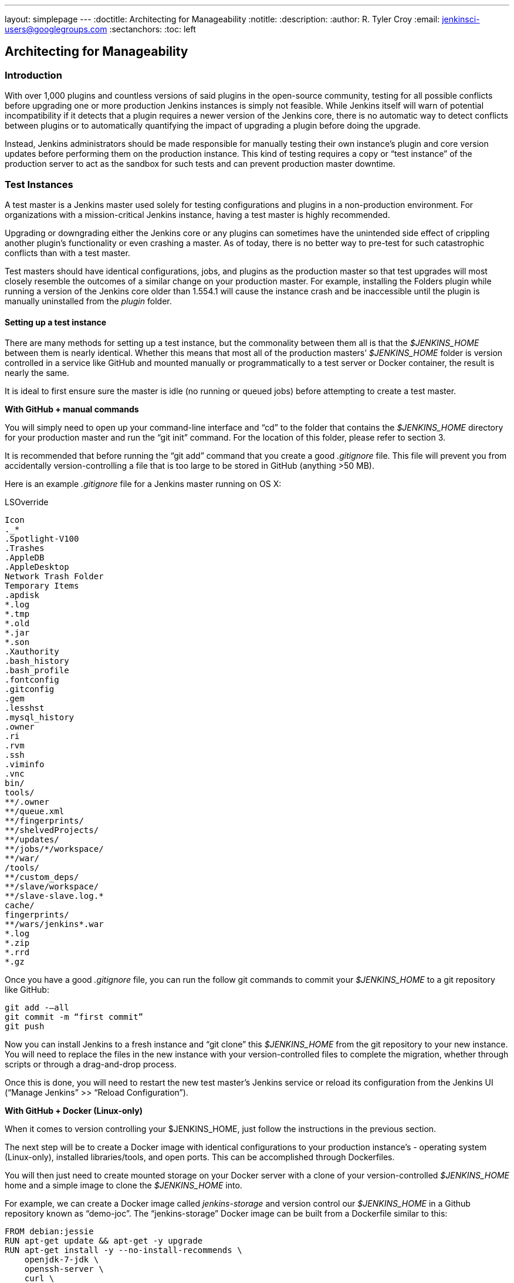 ---
layout: simplepage
---
:doctitle: Architecting for Manageability
:notitle:
:description:
:author: R. Tyler Croy
:email: jenkinsci-users@googlegroups.com
:sectanchors:
:toc: left

== Architecting for Manageability

=== Introduction
With over 1,000 plugins and countless versions of said plugins in the open-source community, testing for all possible conflicts before upgrading one or more production Jenkins instances is simply not feasible. While Jenkins itself will warn of potential incompatibility if it detects that a plugin requires a newer version of the Jenkins core, there is no automatic way to detect conflicts between plugins or to automatically quantifying the impact of upgrading a plugin before doing the upgrade.

Instead, Jenkins administrators should be made responsible for manually testing their own instance’s plugin and core version updates before performing them on the production instance. This kind of testing requires a copy or “test instance” of the production server to act as the sandbox for such tests and can prevent production master downtime.

=== Test Instances
A test master is a Jenkins master used solely for testing configurations and plugins in a non-production environment. For organizations with a mission-critical Jenkins instance, having a test master is highly recommended.

Upgrading or downgrading either the Jenkins core or any plugins can sometimes have the unintended side effect of crippling another plugin’s functionality or even crashing a master. As of today, there is no better way to pre-test for such catastrophic conflicts than with a test master.

Test masters should have identical configurations, jobs, and plugins as the production master so that test upgrades  will most closely resemble the outcomes of a similar change on your production master. For example, installing the Folders plugin while running a version of the Jenkins core older than 1.554.1 will cause the instance crash and be inaccessible until the plugin is manually uninstalled from the _plugin_ folder.

==== Setting up a test instance
There are many methods for setting up a test instance, but the commonality between them all is that the _$JENKINS_HOME_ between them is nearly identical. Whether this means that most all of the production masters’ _$JENKINS_HOME_ folder is version controlled in a service like GitHub and mounted manually or programmatically to a test server or Docker container, the result is nearly the same.

It is ideal to first ensure sure the master is idle (no running or queued jobs) before attempting to create a test master.

*With GitHub + manual commands*

You will simply need to open up your command-line interface and “cd” to the folder that contains the _$JENKINS_HOME_ directory for your production master and run the “git init” command. For the location of this folder, please refer to section 3. 

It is recommended that before running the “git add” command that you create a good _.gitignore_ file. This file will prevent you from accidentally version-controlling a file that is too large to be stored in GitHub (anything >50 MB).

Here is an example _.gitignore_ file for a Jenkins master running on OS X:

[literal]
.DS_Store
.AppleDouble
.LSOverride
Icon
._*
.Spotlight-V100
.Trashes
.AppleDB
.AppleDesktop
Network Trash Folder
Temporary Items
.apdisk
*.log
*.tmp
*.old
*.jar
*.son
.Xauthority
.bash_history
.bash_profile
.fontconfig
.gitconfig
.gem
.lesshst
.mysql_history
.owner
.ri
.rvm
.ssh
.viminfo
.vnc
bin/
tools/
**/.owner
**/queue.xml
**/fingerprints/
**/shelvedProjects/
**/updates/
**/jobs/*/workspace/
**/war/
/tools/
**/custom_deps/
**/slave/workspace/
**/slave-slave.log.*
cache/
fingerprints/
**/wars/jenkins*.war
*.log
*.zip
*.rrd
*.gz

Once you have a good _.gitignore_ file, you can run the follow git commands to commit your _$JENKINS_HOME_ to a git repository like GitHub:

[literal]
git add -—all
git commit -m “first commit”
git push

Now you can install Jenkins to a fresh instance and “git clone” this _$JENKINS_HOME_ from the git repository to your new instance. You will need to replace the files in the new instance with your version-controlled files to complete the migration, whether through scripts or through a drag-and-drop process.

Once this is done, you will need to restart the new test master’s Jenkins service or reload its configuration from the Jenkins UI (“Manage Jenkins” >> “Reload Configuration”).

*With GitHub + Docker (Linux-only)*

When it comes to version controlling your $JENKINS_HOME, just follow the instructions in the previous section.

The next step will be to create a Docker image with identical configurations to your production instance’s - operating system (Linux-only), installed libraries/tools, and open ports. This can be accomplished through Dockerfiles.

You will then just need to create mounted storage on your Docker server with a clone of your version-controlled _$JENKINS_HOME_ home and a simple image to clone the _$JENKINS_HOME_ into. 

For example, we can create a Docker image called _jenkins-storage_ and version control our _$JENKINS_HOME_ in a Github repository known as “demo-joc”. The “jenkins-storage” Docker image can be built from a Dockerfile similar to this:

[literal]
FROM debian:jessie
RUN apt-get update && apt-get -y upgrade
RUN apt-get install -y --no-install-recommends \
    openjdk-7-jdk \
    openssh-server \
    curl \
    ntp \
    ntpdate  \
    git  \
    maven  \
    less  \
    vim
RUN printf "AddressFamily inet" >> /etc/ssh/ssh_config 
ENV MAVEN_HOME /usr/bin/mvn
ENV GIT_HOME /usr/bin/git
# Install Docker client
RUN curl https://get.docker.io/builds/Linux/x86_64/docker-latest -o /usr/local/bin/docker
RUN chmod +x /usr/local/bin/docker
RUN groupadd docker
# Create Jenkins user
RUN useradd jenkins -d /home/jenkins
RUN echo "jenkins:jenkins" | chpasswd
RUN usermod -a -G docker jenkins
# Make directories for [masters] JENKINS_HOME, jenkins.war lib and [slaves] remote FS root, ssh privilege separation directory
RUN mkdir /usr/lib/jenkins /var/lib/jenkins /home/jenkins /var/run/sshd
# Set permissions
RUN chown -R jenkins:jenkins /usr/lib/jenkins /var/lib/jenkins /home/jenkins
#create data folder for cloning
RUN ["mkdir", "/data"]
RUN ["chown", "-R", "jenkins:jenkins", "/data"]
USER jenkins
VOLUME ["/data"]
WORKDIR /data
# USER jenkins
CMD ["git", "clone", "https://github.com/[your-github-id]/docker-jenkins-storage.git", "."]

Creating mounted storage for containers would just require something similar to the following command:

[literal]
docker run --name storage [your-dockerhub-id]/jenkins-storage git clone https://github.com/[your-github-id]/docker-jenkins-storage.git .

And Jenkins images that rely on the mounted storage for their _$JENKNIS_HOME_ will then need to point to the mounted volume:

[literal]
docker run -d --dns=172.17.42.1 --name joc-1 --volumes-from storage -e JENKINS_HOME=/data/var/lib/jenkins/jenkins [your-dockerhub-id]/jenkins --prefix=""

Note that Docker only supports one mounted volume at a time, so if you are planning on running multiple test instances on Docker, all of their _$JENKINS_HOME_s will need to be version controlled in the same GitHub repo.

.Test master slaves

Test masters can be connected to test slaves, but this will require further configurations. Depending on your implementation of a test instance, you will either need to create a Jenkins Docker slave image or a slave VM. Of course, open-source plugins like the EC2 plugin also the option of spinning up new slaves on-demand.

The slave connection information will also need to be edited in the config.xml located in your test master’s _$JENKINS_HOME_. 

.Rolling back plugins that cause failures

If you discover that a plugin update is causing conflict within the test master, you can rollback in several ways:

* For bad plugins, you can rollback the plugin from the UI by going to the plugin manager (“Manage Jenkins” >> “Manage Plugins”) and going to the “Available” tab. Jenkins will show a “downgrade” button next to any plugins that can be downgraded. 

* If the UI is unavailable, then enter your _$JENKINS_HOME_ folder and go to the plugins folder. From there, delete the .hpi or .jpi file for the offending plugin, then restart Jenkins. If you need to rollback to an older version, you will need to manually copy in an older version of that .jpi or .hpi. To do this, go to the plugin’s page on the http://updates.jenkins-ci.org/download/plugins[Jenkins wiki] and download one of its archived versions. 


=== Troubleshooting for Stability
Jenkins masters can suffer instability problems when the master is not properly sized for its hardware or a buggy plugin wastes resources. To combat this, Jenkins administrators should begin their troubleshooting by identifying which components are behaving abnormally and which resources are insufficient. The administrator can https://wiki.jenkins-ci.org/display/JENKINS/Obtaining+a+thread+dump[take thread dumps] and head dumps to get some of this information, but in some cases where the instance has become non-operational and taking a thread dump is impossible, it is useful to have a persistent record outside of Jenkins itself to reference when such troubleshooting is required.

==== Using the Jenkins Metrics Plugin

The https://wiki.jenkins-ci.org/display/JENKINS/Metrics+Plugin[Jenkins Metrics Plugin] is an open-source plugin which exposes metrics on a Jenkins instance. Metrics are exposed using the https://dropwizard.github.io/metrics/3.1.0[Dropwizard Metrics API]

.Metrics exposed

The exact list of exposed metrics varies depending on your installed plugins. To get a full list of available metrics for your own master, run the following script on https://wiki.jenkins-ci.org/display/JENKINS/Jenkins+Script+Console[your master’s script console]:

[source]
for (j in Jenkins.instance.getExtensionList(jenkins.metrics.api.MetricProvider.class)) {
     for (m in j.getMetricSet()) {
          for (i in m.metrics)
               { println i.getKey() }
     }
}

CloudBees has https://documentation.cloudbees.com/docs/cje-user-guide/monitoring-sect-reference.html#monitoring-sect-reference-metrics[documented] the full list of exposed metrics, along with in-depth explanations of each.

.Metrics Usage

Metrics are protected by a set of permissions for viewing, accessing the thread dump, and posting a health check. The Metrics Operational Menu can be access via the web UI by visiting <jenkins-url>/metrics/currentUser, and the 4 menu options (Metrics, Ping, Threads, Healthcheck) lead to a JSON string containing the requested metrics or thread dump. 

Access to the Metrics Servlet can also be provided by issuing API keys. API keys can be configured from the Jenkins global configuration screen (<jenkins-url>/configure) under the “Metrics” section. Multiple access can be generated and permissions associated with those keys can also be restricted at this level.

More information on Metrics basic and advanced usages can be found https://documentation.cloudbees.com/docs/cje-user-guide/monitoring-sect-getting-started.html[here].
